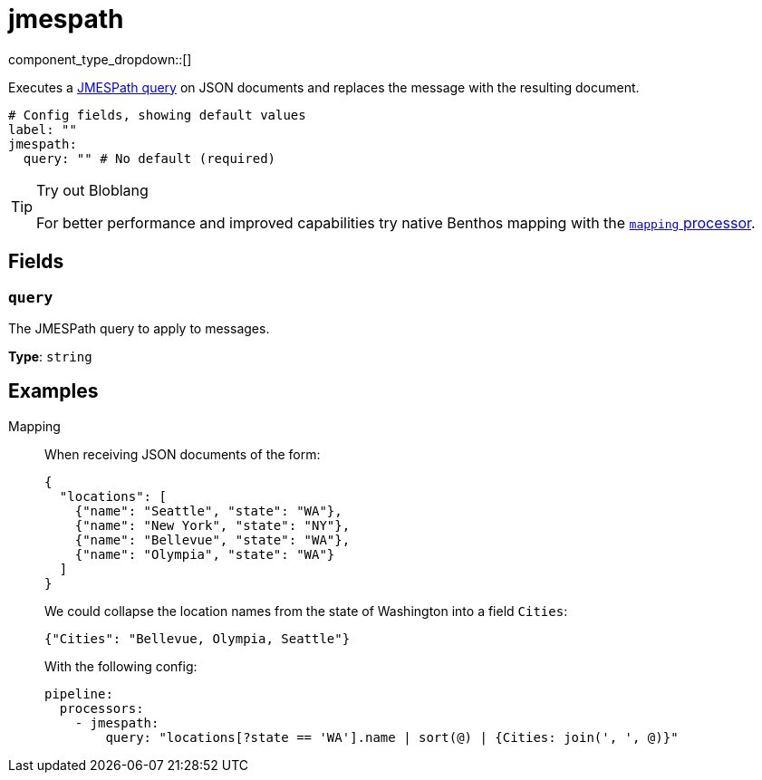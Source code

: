 = jmespath
:type: processor
:status: stable
:categories: ["Mapping"]



////
     THIS FILE IS AUTOGENERATED!

     To make changes please edit the corresponding source file under internal/impl/<provider>.
////


component_type_dropdown::[]


Executes a http://jmespath.org/[JMESPath query] on JSON documents and replaces the message with the resulting document.

```yml
# Config fields, showing default values
label: ""
jmespath:
  query: "" # No default (required)
```

[TIP]
.Try out Bloblang
====
For better performance and improved capabilities try native Benthos mapping with the xref:components:processors/mapping.adoc[`mapping` processor].
====


== Fields

=== `query`

The JMESPath query to apply to messages.


*Type*: `string`


== Examples

[tabs]
======
Mapping::
+
--


When receiving JSON documents of the form:

```json
{
  "locations": [
    {"name": "Seattle", "state": "WA"},
    {"name": "New York", "state": "NY"},
    {"name": "Bellevue", "state": "WA"},
    {"name": "Olympia", "state": "WA"}
  ]
}
```

We could collapse the location names from the state of Washington into a field `Cities`:

```json
{"Cities": "Bellevue, Olympia, Seattle"}
```

With the following config:

```yaml
pipeline:
  processors:
    - jmespath:
        query: "locations[?state == 'WA'].name | sort(@) | {Cities: join(', ', @)}"
```

--
======


